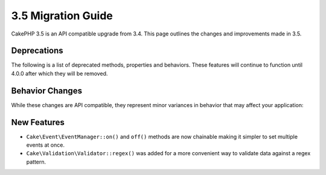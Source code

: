 3.5 Migration Guide
###################

CakePHP 3.5 is an API compatible upgrade from 3.4. This page outlines the
changes and improvements made in 3.5.

Deprecations
============

The following is a list of deprecated methods, properties and behaviors. These
features will continue to function until 4.0.0 after which they will be removed.

.. Add deprecations here.

Behavior Changes
================

While these changes are API compatible, they represent minor variances in
behavior that may affect your application:

.. Add behavior changes here.

New Features
============

* ``Cake\Event\EventManager::on()`` and ``off()`` methods are now chainable
  making it simpler to set multiple events at once.

* ``Cake\Validation\Validator::regex()`` was added for a more convenient way
  to validate data against a regex pattern.
